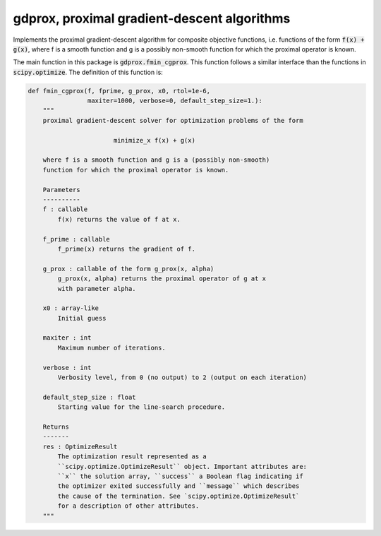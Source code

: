 gdprox, proximal gradient-descent algorithms
============================================

Implements the proximal gradient-descent algorithm for composite objective functions, i.e. functions of the form :code:`f(x) + g(x)`, where f is a smooth function and g is a possibly non-smooth function for which the proximal operator is known. 

The main function in this package is :code:`gdprox.fmin_cgprox`. This function follows a similar interface than the functions in :code:`scipy.optimize`. The definition of this function is:


.. code-block:: python

	def fmin_cgprox(f, fprime, g_prox, x0, rtol=1e-6,
	                maxiter=1000, verbose=0, default_step_size=1.):
	    """
	    proximal gradient-descent solver for optimization problems of the form

	                       minimize_x f(x) + g(x)

	    where f is a smooth function and g is a (possibly non-smooth)
	    function for which the proximal operator is known.

	    Parameters
	    ----------
	    f : callable
	        f(x) returns the value of f at x.

	    f_prime : callable
	        f_prime(x) returns the gradient of f.

	    g_prox : callable of the form g_prox(x, alpha)
	        g_prox(x, alpha) returns the proximal operator of g at x
	        with parameter alpha.

	    x0 : array-like
	        Initial guess

	    maxiter : int
	        Maximum number of iterations.

	    verbose : int
	        Verbosity level, from 0 (no output) to 2 (output on each iteration)

	    default_step_size : float
	        Starting value for the line-search procedure.

	    Returns
	    -------
	    res : OptimizeResult
	        The optimization result represented as a
	        ``scipy.optimize.OptimizeResult`` object. Important attributes are:
	        ``x`` the solution array, ``success`` a Boolean flag indicating if
	        the optimizer exited successfully and ``message`` which describes
	        the cause of the termination. See `scipy.optimize.OptimizeResult`
	        for a description of other attributes.
	    """


